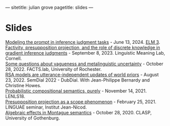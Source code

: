 ---
sitetitle: julian grove
pagetitle: slides
---

* Slides
  [[https://juliangrove.github.io/slides/elm3talk.pdf][Modeling the prompt in inference judgment tasks]] - June 13, 2024.
  [[https://www.elm-conference.net/archive/elm-3-2024/][ELM 3]]. \\
  [[https://juliangrove.github.io/slides/lime-lab-sept8.pdf][Factivity, presupposition projection, and the role of discrete knowledge in gradient inference judgments]] - September 8, 2023.
  Linguistic Meaning Lab, Cornell. \\
  [[https://juliangrove.github.io/slides/factslaboct282022.pdf][Some questions about vagueness and metalinguistic uncertainty]] - October 28, 2022.
  FACTS.lab, University of Rochester. \\
  [[https://juliangrove.github.io/slides/semdial2022_talk.pdf][RSA models are utterance-independent updates of world priors]] - August 23, 2022.
  SemDial 2022 - DubDial. With Jean-Philippe Bernardy and Christine Howes. \\
  [[https://juliangrove.github.io/slides/lenls18talk.pdf][Probabilistic compositional semantics, purely]] - November 14, 2021.
  LENLS18. \\
  [[./slides/linguaefeb252021.pdf][Presupposition projection as a scope phenomenon]] - February 25, 2021.
  LINGUAE seminar, Institut Jean-Nicod.\\
  [[./slides/claspoct282020.pdf][Algebraic effects in Montague semantics]] - October 28, 2020.
  CLASP, University of Gothenburg.
